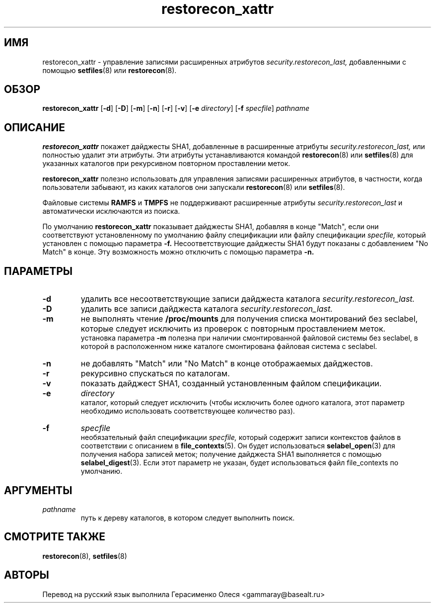 .TH "restorecon_xattr" "8" "24 сентября 2016" "" "Команда пользователя SELinux"
.SH "ИМЯ"
restorecon_xattr \- управление записями расширенных атрибутов
.I security.restorecon_last,
добавленными с помощью
.BR setfiles (8)
или
.BR restorecon (8).

.SH "ОБЗОР"
.B restorecon_xattr
.RB [ \-d ]
.RB [ \-D ]
.RB [ \-m ]
.RB [ \-n ]
.RB [ \-r ]
.RB [ \-v ]
.RB [ \-e
.IR directory ]
.RB [ \-f
.IR specfile ]
.I pathname

.SH "ОПИСАНИЕ"
.B restorecon_xattr
покажет дайджесты SHA1, добавленные в расширенные атрибуты
.I security.restorecon_last,
или полностью удалит эти атрибуты. Эти атрибуты устанавливаются командой
.BR restorecon (8)
или
.BR setfiles (8)
для указанных каталогов при рекурсивном повторном проставлении меток.
.sp
.B restorecon_xattr
полезно использовать для управления записями расширенных атрибутов, в частности, когда пользователи забывают, из каких каталогов они запускали
.BR restorecon (8)
или
.BR setfiles (8).
.sp
Файловые системы
.B RAMFS
и
.B TMPFS
не поддерживают расширенные атрибуты
.I security.restorecon_last
и автоматически исключаются из поиска.
.sp
По умолчанию
.B restorecon_xattr
показывает дайджесты SHA1, добавляя в конце "Match", если они соответствуют установленному по умолчанию файлу спецификации или файлу спецификации
.I specfile,
который установлен с помощью параметра
.B \-f.
Несоответствующие дайджесты SHA1 будут показаны с добавлением "No Match" в конце.
Эту возможность можно отключить с помощью параметра
.B \-n.

.SH "ПАРАМЕТРЫ"
.TP
.B \-d
удалить все несоответствующие записи дайджеста каталога
.I security.restorecon_last.
.TP
.B \-D
удалить все записи дайджеста каталога
.I security.restorecon_last.
.TP
.B \-m
не выполнять чтение
.B /proc/mounts
для получения списка монтирований без seclabel, которые следует исключить из проверок с повторным проставлением меток.
.br
установка параметра
.B \-m
полезна при наличии смонтированной файловой системы без seclabel, в которой в расположенном ниже каталоге смонтирована файловая система с seclabel.
.TP
.B \-n
не добавлять "Match" или "No Match" в конце отображаемых дайджестов.
.TP
.B \-r
рекурсивно спускаться по каталогам.
.TP
.B \-v
показать дайджест SHA1, созданный установленным файлом спецификации.
.TP
.B \-e
.I directory
.br
каталог, который следует исключить (чтобы исключить более одного каталога, этот параметр необходимо использовать соответствующее количество раз).
.TP
.B \-f
.I specfile
.br
необязательный файл спецификации
.I specfile,
который содержит записи контекстов файлов в соответствии с описанием в
.BR file_contexts (5).
Он будет использоваться
.BR selabel_open (3)
для получения набора записей меток; получение дайджеста SHA1 выполняется с помощью
.BR selabel_digest (3).
Если этот параметр не указан, будет использоваться файл file_contexts по умолчанию.

.SH "АРГУМЕНТЫ"
.TP
.I pathname
.br
путь к дереву каталогов, в котором следует выполнить поиск.

.SH "СМОТРИТЕ ТАКЖЕ"
.BR restorecon (8),
.BR setfiles (8)

.SH "АВТОРЫ"
Перевод на русский язык выполнила Герасименко Олеся <gammaray@basealt.ru>

